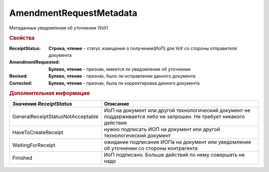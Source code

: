 AmendmentRequestMetadata
========================

Метаданные уведомления об уточнении (УоУ)

.. rubric:: Свойства

:ReceiptStatus:
  **Строка, чтение** - статус извещения о получении(ИоП) для УоУ со стороны отправителя документа

:AmendmentRequested:
  **Булево, чтение** - признак, имеется ли уведомление об уточнении

:Revised:
  **Булево, чтение** - признак, было ли исправление данного документа

:Corrected:
  **Булево, чтение** - признак, была ли корректировка данного документа


.. rubric:: Дополнительная информация

================================= ====================================================================================================================
Значения *ReceiptStatus*          Описание
================================= ====================================================================================================================
GeneralReceiptStatusNotAcceptable ИоП на документ или другой технологический документ не поддерживается либо не запрошен. Не требует никакого действия
HaveToCreateReceipt               нужно подписать ИОП на документ или другой технологический документ
WaitingForReceipt                 ожидание подписания ИОПа на документ или уведомление об уточнении со стороны контрагента
Finished                          ИоП подписано. Больше действий по нему совершать не надо
================================= ====================================================================================================================
